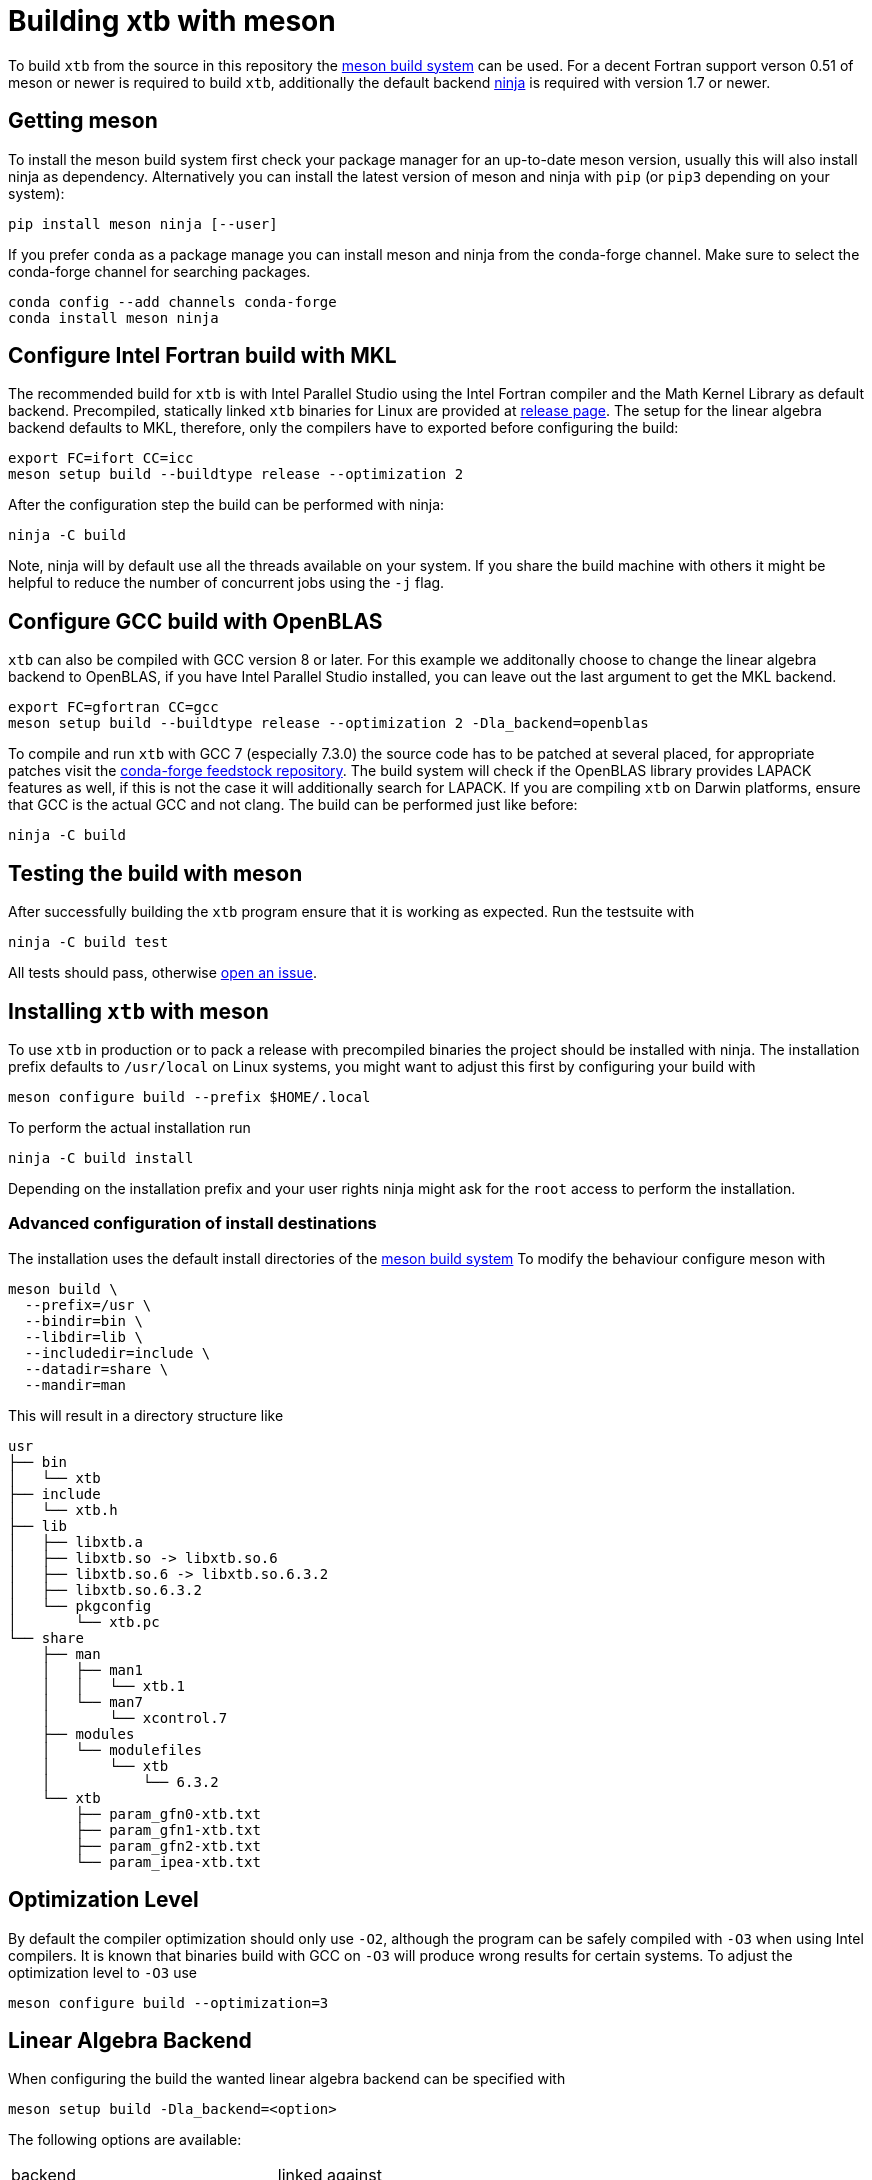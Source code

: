 = Building xtb with meson

To build `xtb` from the source in this repository the https://mesonbuild.com[meson build system] can be used.
For a decent Fortran support verson 0.51 of meson or newer is required to build `xtb`,
additionally the default backend https://ninja-build.org/[ninja] is required with version 1.7 or newer.

== Getting meson

To install the meson build system first check your package manager for an up-to-date meson version,
usually this will also install ninja as dependency.
Alternatively you can install the latest version of meson and ninja with `pip` (or `pip3` depending on your system):

[source,bash]
----
pip install meson ninja [--user]
----

If you prefer `conda` as a package manage you can install meson and ninja from the conda-forge channel.
Make sure to select the conda-forge channel for searching packages.

[source,bash]
----
conda config --add channels conda-forge
conda install meson ninja
----

== Configure Intel Fortran build with MKL

The recommended build for `xtb` is with Intel Parallel Studio using the Intel Fortran compiler and the Math Kernel Library as default backend.
Precompiled, statically linked `xtb` binaries for Linux are provided at https://github.com/grimme-lab/xtb/releases/latest[release page].
The setup for the linear algebra backend defaults to MKL, therefore, only the compilers have to exported before configuring the build:

[source,bash]
----
export FC=ifort CC=icc
meson setup build --buildtype release --optimization 2
----

After the configuration step the build can be performed with ninja:

[source,bash]
----
ninja -C build
----

Note, ninja will by default use all the threads available on your system.
If you share the build machine with others it might be helpful to reduce the number of concurrent jobs using the `-j` flag.

== Configure GCC build with OpenBLAS

`xtb` can also be compiled with GCC version 8 or later.
For this example we additonally choose to change the linear algebra backend to OpenBLAS, if you have Intel Parallel Studio installed, you can leave out the last argument to get the MKL backend.

[source,bash]
----
export FC=gfortran CC=gcc
meson setup build --buildtype release --optimization 2 -Dla_backend=openblas
----

To compile and run `xtb` with GCC 7 (especially 7.3.0) the source code has to be patched at several placed, for appropriate patches visit the https://github.com/grimme-lab/xtb-feedstock[conda-forge feedstock repository].
The build system will check if the OpenBLAS library provides LAPACK features as well, if this is not the case it will additionally search for LAPACK.
If you are compiling `xtb` on Darwin platforms, ensure that GCC is the actual GCC and not clang.
The build can be performed just like before:

[source,bash]
----
ninja -C build
----

== Testing the build with meson

After successfully building the `xtb` program ensure that it is working as expected.
Run the testsuite with

[source,bash]
----
ninja -C build test
----

All tests should pass, otherwise https://github.com/grimme-lab/xtb/issues/new/choose[open an issue].


== Installing `xtb` with meson

To use `xtb` in production or to pack a release with precompiled binaries the project should be installed with ninja.
The installation prefix defaults to `/usr/local` on Linux systems, you might want to adjust this first by configuring your build with

[source,bash]
----
meson configure build --prefix $HOME/.local
----

To perform the actual installation run

[source,bash]
----
ninja -C build install
----

Depending on the installation prefix and your user rights ninja might ask for the `root` access to perform the installation.


=== Advanced configuration of install destinations

The installation uses the default install directories of the https://mesonbuild.com/Builtin-options.html[meson build system]
To modify the behaviour configure meson with

[source,bash]
----
meson build \
  --prefix=/usr \
  --bindir=bin \
  --libdir=lib \
  --includedir=include \
  --datadir=share \
  --mandir=man
----

This will result in a directory structure like

[source]
----
usr
├── bin
│   └── xtb
├── include
│   └── xtb.h
├── lib
│   ├── libxtb.a
│   ├── libxtb.so -> libxtb.so.6
│   ├── libxtb.so.6 -> libxtb.so.6.3.2
│   ├── libxtb.so.6.3.2
│   └── pkgconfig
│       └── xtb.pc
└── share
    ├── man
    │   ├── man1
    │   │   └── xtb.1
    │   └── man7
    │       └── xcontrol.7
    ├── modules
    │   └── modulefiles
    │       └── xtb
    │           └── 6.3.2
    └── xtb
        ├── param_gfn0-xtb.txt
        ├── param_gfn1-xtb.txt
        ├── param_gfn2-xtb.txt
        └── param_ipea-xtb.txt
----


== Optimization Level

By default the compiler optimization should only use `-O2`, although the program can be safely compiled with `-O3` when using Intel compilers.
It is known that binaries build with GCC on `-O3` will produce wrong results for certain systems.
To adjust the optimization level to `-O3` use

[source,bash]
----
meson configure build --optimization=3
----


== Linear Algebra Backend

When configuring the build the wanted linear algebra backend can be specified with

[source,bash]
----
meson setup build -Dla_backend=<option>
----

The following options are available:

[cols=2*]
|===
|backend
|linked against

|mkl-static
|static MKL (default)

|mkl
|shared MKL

|mkl-rt
|MKL real time library

|openblas
|OpenBLAS and if required LAPACK

|netlib
|BLAS and LAPACK

|custom
|`-Dcustom_libraries=...`
|===

If you are using the MKL provided by conda-forge you have to link against the netlib backend


= Extending the meson build

To add new source code it should be sufficient to add the new files in the `meson.build` file in the respective source directory in the `src` tree.
New directories in the `src` tree can be included by adding them as `subdir` to the parent `meson.build` file.
To kinds of source files are distinguished, all sources for the `xtb` library are included in the `srcs` variable, while files used exclusively for the executable are stored in the `prog` list.
Source files for the testing are defined in the `TESTSUITE/meson.build` file together with their tests.
